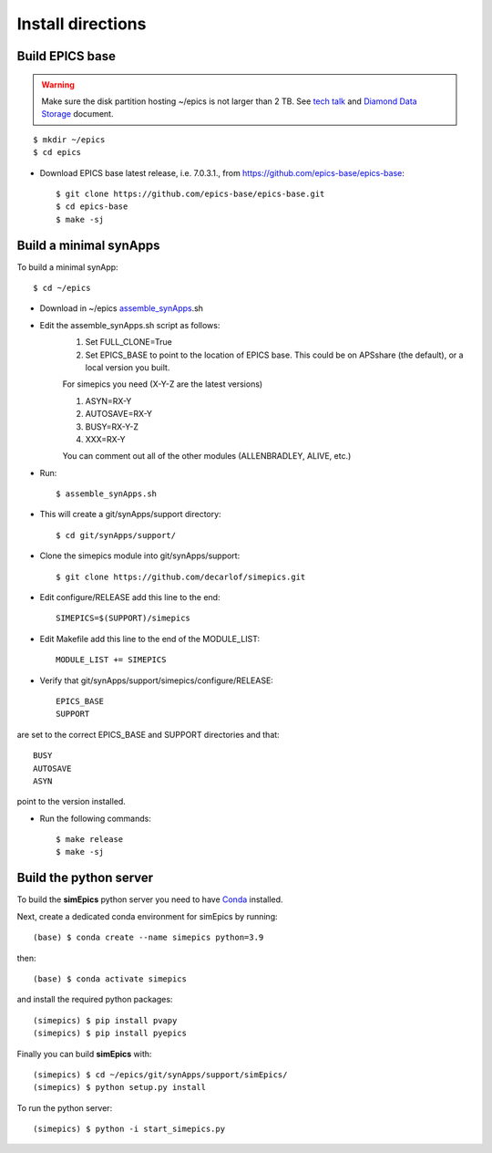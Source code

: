 ==================
Install directions
==================

Build EPICS base
----------------

.. warning:: Make sure the disk partition hosting ~/epics is not larger than 2 TB. See `tech talk <https://epics.anl.gov/tech-talk/2017/msg00046.php>`_ and  `Diamond Data Storage <https://epics.anl.gov/meetings/2012-10/program/1023-A3_Diamond_Data_Storage.pdf>`_ document.

::

    $ mkdir ~/epics
    $ cd epics
    

- Download EPICS base latest release, i.e. 7.0.3.1., from https://github.com/epics-base/epics-base::

    $ git clone https://github.com/epics-base/epics-base.git
    $ cd epics-base
    $ make -sj
    

Build a minimal synApps
-----------------------

To build a minimal synApp::

    $ cd ~/epics

- Download in ~/epics `assemble_synApps <https://github.com/EPICS-synApps/assemble_synApps/blob/18fff37055bb78bc40a87d3818777adda83c69f9/assemble_synApps>`_.sh
- Edit the assemble_synApps.sh script as follows:
    #. Set FULL_CLONE=True
    #. Set EPICS_BASE to point to the location of EPICS base.  This could be on APSshare (the default), or a local version you built.
    
    For simepics you need (X-Y-Z are the latest versions)
    
    #. ASYN=RX-Y
    #. AUTOSAVE=RX-Y
    #. BUSY=RX-Y-Z
    #. XXX=RX-Y

    You can comment out all of the other modules (ALLENBRADLEY, ALIVE, etc.)

- Run::

    $ assemble_synApps.sh

- This will create a git/synApps/support directory::

    $ cd git/synApps/support/


- Clone the simepics module into git/synApps/support::
    
    $ git clone https://github.com/decarlof/simepics.git

- Edit configure/RELEASE add this line to the end::
    
    SIMEPICS=$(SUPPORT)/simepics

- Edit Makefile add this line to the end of the MODULE_LIST::
    
    MODULE_LIST += SIMEPICS

- Verify that git/synApps/support/simepics/configure/RELEASE::

    EPICS_BASE
    SUPPORT

are set to the correct EPICS_BASE and SUPPORT directories and that::

    BUSY
    AUTOSAVE
    ASYN

point to the version installed.

- Run the following commands::

    $ make release
    $ make -sj

Build the python server
-----------------------

To build the **simEpics** python server you need to have `Conda <https://docs.conda.io/en/latest/miniconda.html>`_
installed.

Next, create a dedicated conda environment for simEpics by running::

    (base) $ conda create --name simepics python=3.9

then::

    (base) $ conda activate simepics

and install the required python packages::

    (simepics) $ pip install pvapy
    (simepics) $ pip install pyepics

Finally you can build **simEpics** with::

    (simepics) $ cd ~/epics/git/synApps/support/simEpics/
    (simepics) $ python setup.py install

To run the python server::

    (simepics) $ python -i start_simepics.py




